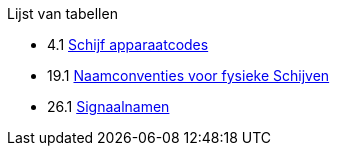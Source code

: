// Code generated by the FreeBSD Documentation toolchain. DO NOT EDIT.
// Please don't change this file manually but run `make` to update it.
// For more information, please read the FreeBSD Documentation Project Primer

[.toc]
--
[.toc-title]
Lijst van tabellen

* 4.1  link:basics#basics-dev-codes[Schijf apparaatcodes]
* 19.1  link:disks#disk-naming-physical-table[Naamconventies voor fysieke Schijven]
* 26.1  link:serialcomms#serialcomms-signal-names[Signaalnamen]
--

